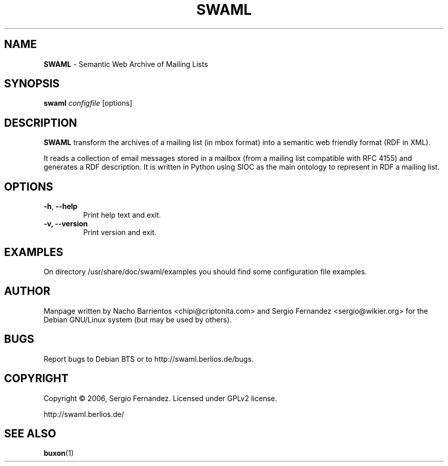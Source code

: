 .TH SWAML "1" "December 2006" "swaml" "User Commands"
.SH NAME
\fBSWAML\fP \- Semantic Web Archive of Mailing Lists
.SH SYNOPSIS
\fBswaml\fP \fIconfigfile\fP [options]
.SH DESCRIPTION
\fBSWAML\fP transform the archives of a mailing list (in mbox format)
into a semantic web friendly format (RDF in XML).
.PP
It reads a collection of email messages stored in a mailbox (from a 
mailing list compatible with RFC 4155) and generates a RDF description. 
It is written in Python using SIOC as the main ontology to represent 
in RDF a mailing list.
.PP
.SH OPTIONS
.TP
.B
\fB\-h\fR, \fB\-\-help\fR
Print help text and exit.
.TP
.B
\fB\-v, --version\fP
Print version and exit.
.SH EXAMPLES
On directory /usr/share/doc/swaml/examples you should find some 
configuration file examples.
.SH AUTHOR
Manpage written by Nacho Barrientos <chipi@criptonita.com> and 
Sergio Fernandez <sergio@wikier.org> for the Debian GNU/Linux system (but 
may be used by others).
.SH BUGS
Report bugs to Debian BTS or to http://swaml.berlios.de/bugs.
.SH COPYRIGHT
Copyright \(co 2006, Sergio Fernandez. Licensed under GPLv2 license.
.PP
.nf
.fam C
http://swaml.berlios.de/
.SH "SEE ALSO"
.BR buxon (1)
